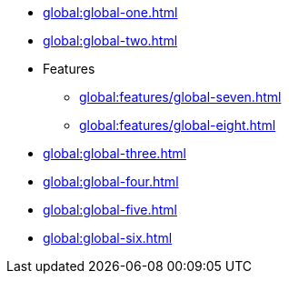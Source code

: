 * xref:global:global-one.adoc[]
* xref:global:global-two.adoc[]
* Features
** xref:global:features/global-seven.adoc[]
** xref:global:features/global-eight.adoc[]
* xref:global:global-three.adoc[]
* xref:global:global-four.adoc[]
* xref:global:global-five.adoc[]
* xref:global:global-six.adoc[]